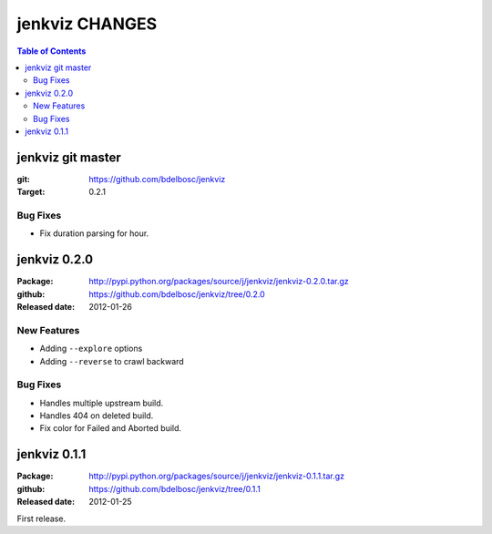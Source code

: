 =================
jenkviz CHANGES
=================

.. contents:: Table of Contents


jenkviz git master
--------------------

:git: https://github.com/bdelbosc/jenkviz

:Target: 0.2.1

Bug Fixes
~~~~~~~~~~

* Fix duration parsing for hour.


jenkviz 0.2.0
------------------

:Package: http://pypi.python.org/packages/source/j/jenkviz/jenkviz-0.2.0.tar.gz

:github: https://github.com/bdelbosc/jenkviz/tree/0.2.0

:Released date: 2012-01-26


New Features
~~~~~~~~~~~~~~

* Adding ``--explore`` options

* Adding ``--reverse`` to crawl backward

Bug Fixes
~~~~~~~~~~

* Handles multiple upstream build.

* Handles 404 on deleted build.

* Fix color for Failed and Aborted build.


jenkviz 0.1.1
------------------

:Package: http://pypi.python.org/packages/source/j/jenkviz/jenkviz-0.1.1.tar.gz

:github: https://github.com/bdelbosc/jenkviz/tree/0.1.1

:Released date: 2012-01-25

First release.




